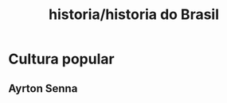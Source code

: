 :PROPERTIES:
:ID:       f0480f3c-72f1-480d-8f96-4fb6ffd6ea52
:END:
#+title: historia/historia do Brasil
* Cultura popular
** Ayrton Senna
